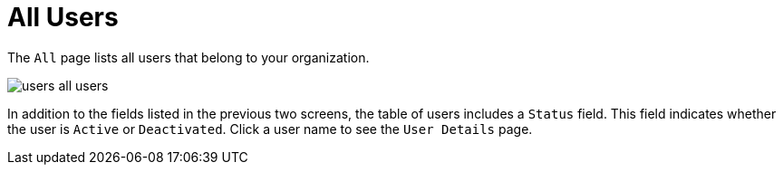 [[ref.webui.users.list.all]]
= All Users

The [guimenu]``All`` page lists all users that belong to your organization.


image::users_all_users.png[scaledwidth=80%]


In addition to the fields listed in the previous two screens, the table of users includes a [guimenu]``Status`` field.
This field indicates whether the user is [guimenu]``Active`` or [guimenu]``Deactivated``.
Click a user name to see the [guimenu]``User Details`` page.
